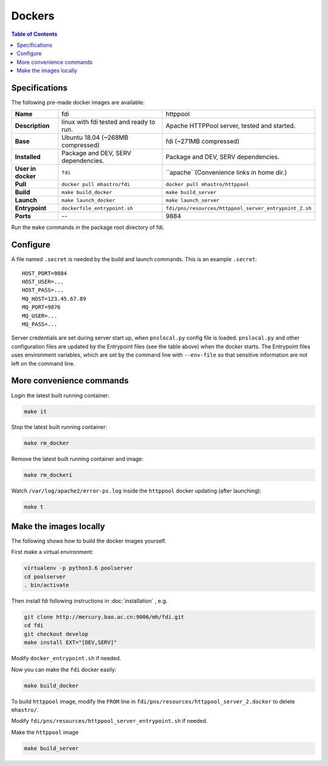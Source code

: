 =======
Dockers
=======

.. role:: rh(raw)
	  :format: html

.. contents:: Table of Contents
	      :depth: 3


Specifications
==============
		   
.. tabularcolumns:: |p{15em}|p{40em}|p{40em}|

The following pre-made docker images are available:

+-------------------+-----------------------------+-----------------------------------------------------+
|     **Name**      |fdi                          |httppool                                             |
+-------------------+-----------------------------+-----------------------------------------------------+
|  **Description**  |linux with fdi tested and    |Apache HTTPPool server, tested                       |
|                   |ready to run.                |and started.                                         |
|                   |                             |                                                     |
+-------------------+-----------------------------+-----------------------------------------------------+
|     **Base**      |Ubuntu 18.04 (~268MB         |fdi (~271MB compressed)                              |
|                   |compressed)                  |                                                     |
+-------------------+-----------------------------+-----------------------------------------------------+
|   **Installed**   |Package and DEV, SERV        |Package and DEV, SERV                                |
|                   |dependencies.                |dependencies.                                        |
+-------------------+-----------------------------+-----------------------------------------------------+
|**User in docker** |``fdi``                      |``apache``(Convenience links in                      |
|                   |                             |home dir.)                                           |
+-------------------+-----------------------------+-----------------------------------------------------+
|     **Pull**      |``docker pull mhastro/fdi``  |``docker pull mhastro/httppool``                     |
|                   |                             |                                                     |
+-------------------+-----------------------------+-----------------------------------------------------+
|     **Build**     |``make build_docker``        |``make build_server``                                |
|                   |                             |                                                     |
+-------------------+-----------------------------+-----------------------------------------------------+
|    **Launch**     |``make launch_docker``       |``make launch_server``                               |
|                   |                             |                                                     |
+-------------------+-----------------------------+-----------------------------------------------------+
|  **Entrypoint**   |``dockerfile_entrypoint.sh`` |``fdi/pns/resources/httppool_server_entrypoint_2.sh``|
+-------------------+-----------------------------+-----------------------------------------------------+
|     **Ports**     |\--                          |9884                                                 |
+-------------------+-----------------------------+-----------------------------------------------------+

Run the ``make`` commands in the package root directory of fdi.

Configure
=========

A file named ``.secret`` is needed by the build and launch commands. This is an example ``.secret``::

  HOST_PORT=9884
  HOST_USER=...
  HOST_PASS=...
  MQ_HOST=123.45.67.89
  MQ_PORT=9876
  MQ_USER=...
  MQ_PASS=...

Server credentials are set during server start up, when ``pnslocal.py`` config file is loaded. ``pnslocal.py`` and other configuration files are updated by the Entrypoint files (see the table above) when the docker starts. The Entrypoint files uses environment variables, which are set by the command line with ``--env-file`` so that sensitive information are not left on the command line.

More convenience commands
=========================

Login the latest built running container:

.. code-block:: shell

	make it

Stop the latest built running container:

.. code-block:: shell

	make rm_docker

Remove the latest built running container and image:

.. code-block:: shell

	make rm_dockeri

Watch ``/var/log/apache2/error-ps.log`` inside the ``httppool`` docker updating (after launching):

.. code-block:: shell

	make t

.. tips::
   
   If you see error of log file not found, you are running the ``fdi`` docker by mistake. Only the pool server docker has the log.
   
Make the images locally
=======================

The following shows how to build the docker images yourself.

First make a virtual environment:

.. code-block:: shell

		virtualenv -p python3.6 poolserver
		cd poolserver
		. bin/activate

Then install fdi following instructions in :doc:`installation` , e.g.

.. code-block:: shell

           git clone http://mercury.bao.ac.cn:9006/mh/fdi.git
           cd fdi
	   git checkout develop
	   make install EXT="[DEV,SERV]"

Modify ``docker_entrypoint.sh`` if needed.

Now you can make the ``fdi`` docker easily:

.. code-block:: shell

		make build_docker

To build ``httppool`` image, modify the ``FROM`` line in ``fdi/pns/resources/httppool_server_2.docker`` to delete ``mhastro/``.

Modify ``fdi/pns/resources/httppool_server_entrypoint.sh`` if needed.

Make the ``httppool`` image

.. code-block:: shell

		make build_server

